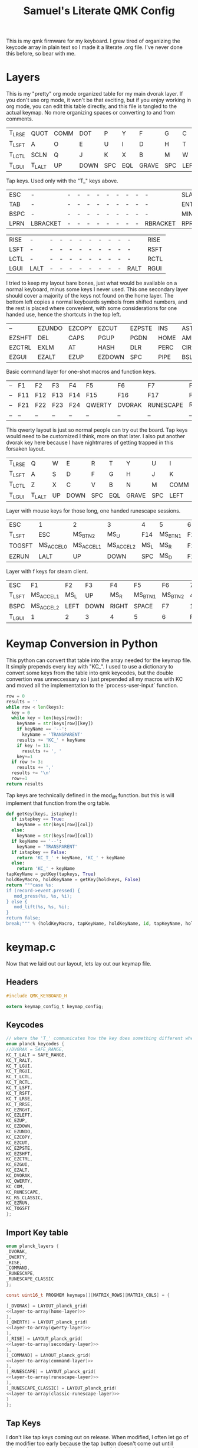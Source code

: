 #+Title: Samuel's Literate QMK Config
#+PROPERTY: header-args :tangle ~/qmk_firmware/keyboards/planck/keymaps/samuel/keymap.c

This is my qmk firmware for my keyboard. I grew tired of organizing the keycode
array in plain text so I made it a literate .org file. I've never done this
before, so bear with me.

* Layers

  #+BEGIN_COMMENT
  #+NAME: empty-layer
  | <6>    | <6>    | <6>    | <6>    | <6>    | <6>    | <6>    | <6>    | <6>    | <6>    | <6>    | <6>    |
  |--------+--------+--------+--------+--------+--------+--------+--------+--------+--------+--------+--------|
  | -      | -      | -      | -      | -      | -      | -      | -      | -      | -      | -      | -      |
  | -      | -      | -      | -      | -      | -      | -      | -      | -      | -      | -      | -      |
  | -      | -      | -      | -      | -      | -      | -      | -      | -      | -      | -      | -      |
  | -      | -      | -      | -      | -      | -      | -      | -      | -      | -      | -      | -      |
  |--------+--------+--------+--------+--------+--------+--------+--------+--------+--------+--------+--------|
  #+END_COMMENT

  This is my "pretty" org mode organized table for my main dvorak layer. If you
  don't use org mode, it won't be that exciting, but if you enjoy working in org
  mode, you can edit this table directly, and this file is tangled to the actual
  keymap. No more organizing spaces or converting to and from comments.

  #+NAME: home-layer
  |--------+--------+------+------+-----+-----+-------+-----+------+-------+--------+--------|
  | T_LRSE | QUOT   | COMM | DOT  | P   | Y   | F     | G   | C    | R     | L      | T_RRSE |
  | T_LSFT | A      | O    | E    | U   | I   | D     | H   | T    | N     | S      | T_RSFT |
  | T_LCTL | SCLN   | Q    | J    | K   | X   | B     | M   | W    | V     | Z      | T_RCTL |
  | T_LGUI | T_LALT | UP   | DOWN | SPC | EQL | GRAVE | SPC | LEFT | RIGHT | T_RALT | T_RGUI |
  |--------+--------+------+------+-----+-----+-------+-----+------+-------+--------+--------|

  Tap keys. Used only with the "T_" keys above.

  #+NAME: tap-layer
  |------+----------+---+---+---+---+---+---+---+---+----------+-------|
  | ESC  | -        | - | - | - | - | - | - | - | - | -        | SLASH |
  | TAB  | -        | - | - | - | - | - | - | - | - | -        | ENTER |
  | BSPC | -        | - | - | - | - | - | - | - | - | -        | MINS  |
  | LPRN | LBRACKET | - | - | - | - | - | - | - | - | RBRACKET | RPRN  |
  |------+----------+---+---+---+---+---+---+---+---+----------+-------|

  #+NAME: hold-layer
  |------+------+---+---+---+---+---+---+---+---+------+------|
  | RISE | -    | - | - | - | - | - | - | - | - | -    | RISE |
  | LSFT | -    | - | - | - | - | - | - | - | - | -    | RSFT |
  | LCTL | -    | - | - | - | - | - | - | - | - | -    | RCTL |
  | LGUI | LALT | - | - | - | - | - | - | - | - | RALT | RGUI |
  |------+------+---+---+---+---+---+---+---+---+------+------|

  I tried to keep my layout bare bones, just what would be available on a normal
  keyboard, minus some keys I never used. This one secondary layer should cover a
  majority of the keys not found on the home layer. The bottom left copies a normal
  keyboards symbols from shifted numbers, and the rest is placed where convenient,
  with some considerations for one handed use, hence the shortcuts in the top
  left.

  #+NAME: secondary-layer
  |--------+--------+--------+--------+--------+------+--------+-----+--------+--------+-------+--------|
  | --     | EZUNDO | EZCOPY | EZCUT  | EZPSTE | INS  | ASTR   |   7 |      8 |      9 | --    | --     |
  | EZSHFT | DEL    | CAPS   | PGUP   | PGDN   | HOME | AMPR   |   4 |      5 |      6 | 0     | EZSHFT |
  | EZCTRL | EXLM   | AT     | HASH   | DLR    | PERC | CIRC   |   1 |      2 |      3 | COM   | EZCTRL |
  | EZGUI  | EZALT  | EZUP   | EZDOWN | SPC    | PIPE | BSLASH | END | EZLEFT | EZRGHT | EZALT | EZGUI  |
  |--------+--------+--------+--------+--------+------+--------+-----+--------+--------+-------+--------|

  Basic command layer for one-shot macros and function keys.

  #+NAME: command-layer
  |----+-----+-----+-----+-----+--------+--------+-----------+------------+-----+-----+----|
  | -- | F1  | F2  | F3  | F4  | F5     | F6     | F7        | F8         | F9  | F10 | -- |
  | -- | F11 | F12 | F13 | F14 | F15    | F16    | F17       | F18        | F19 | F20 | -- |
  | -- | F21 | F22 | F23 | F24 | QWERTY | DVORAK | RUNESCAPE | RS_CLASSIC | --  | --  | -- |
  | -- | --  | --  | --  | --  | --     | --     | --        | --         | --  | --  | -- |
  |----+-----+-----+-----+-----+--------+--------+-----------+------------+-----+-----+----|

  This qwerty layout is just so normal people can try out the board. Tap keys
  would need to be customized I think, more on that later. I also put another
  dvorak key here because I have nightmares of getting trapped in this forsaken
  layout.

  #+NAME: qwerty-layer
  |--------+--------+----+------+-----+-----+-------+-----+------+-------+--------+--------|
  | T_LRSE | Q      | W  | E    | R   | T   | Y     | U   | I    | O     | P      | T_RRSE |
  | T_LSFT | A      | S  | D    | F   | G   | H     | J   | K    | L     | SCLN   | T_RSFT |
  | T_LCTL | Z      | X  | C    | V   | B   | N     | M   | COMM | DOT   | QUOT   | T_RCTL |
  | T_LGUI | T_LALT | UP | DOWN | SPC | EQL | GRAVE | SPC | LEFT | RIGHT | T_RALT | DVORAK |
  |--------+--------+----+------+-----+-----+-------+-----+------+-------+--------+--------|

Layer with mouse keys for those long, one handed runescape sessions.

  #+NAME: runescape-layer
  |--------+-----------+-----------+-----------+------+---------+-----+-------+------+-------+--------+--------|
  | ESC    | 1         | 2         | 3         | 4    | 5       | 6   |     7 |    8 |     9 | F18    | BSPC   |
  | T_LSFT | ESC       | MS_BTN2   | MS_U      | F14  | MS_BTN1 | F15 |     4 |    5 |     6 | 0      | ENTER  |
  | TOGSFT | MS_ACCEL0 | MS_ACCEL1 | MS_ACCEL2 | MS_L | MS_R    | F16 |     1 |    2 |     3 | F19    | RCTRL  |
  | EZRUN  | LALT      | UP        | DOWN      | SPC  | MS_D    | F17 | ENTER | LEFT | RIGHT | EZPSTE | DVORAK |
  |--------+-----------+-----------+-----------+------+---------+-----+-------+------+-------+--------+--------|

Layer with f keys for steam client.

  #+NAME: classic-runescape-layer
  |--------+-----------+------+------+-------+---------+---------+----+----+-----+--------+--------|
  | ESC    | F1        | F2   | F3   | F4    | F5      | F6      |  7 |  8 |   9 | F18    | BSPC   |
  | T_LSFT | MS_ACCEL1 | MS_L | UP   | MS_R  | MS_BTN1 | MS_BTN2 |  4 |  5 |   6 | 0      | ENTER  |
  | BSPC   | MS_ACCEL2 | LEFT | DOWN | RIGHT | SPACE   | F7      |  1 |  2 |   3 | EZCOPY | TOGSFT |
  | T_LGUI | 1         | 2    | 3    | 4     | 5       | 6       | F8 | F9 | F10 | EZPSTE | DVORAK |
  |--------+-----------+------+------+-------+---------+---------+----+----+-----+--------+--------|

* Keymap Conversion in Python

  This python can convert that table into the array needed for the keymap file. It
  simply prepends every key with "KC_". I used to use a dictionary to convert some
  keys from the table into qmk keycodes, but the double convertion was
  unneccessary so I just prepended all my macros with KC and moved all the
  implementation to the `process-user-input` function.

  #+NAME:layer-to-array
  #+BEGIN_SRC python :var keys=secondary-layer :tangle no
  row = 0
  results = ''
  while row < len(keys):
    key = 0
    while key < len(keys[row]):
      keyName = str(keys[row][key])
      if keyName == '--':
        keyName = 'TRANSPARENT'
      results += 'KC_' + keyName
      if key != 11:
        results += ', '
      key+=1
    if row != 3:
      results += ','
    results += '\n'
    row+=1
  return results
  #+END_SRC

  Tap keys are technically defined in the mod_lift function. but this is will
  implement that function from the org table.

  #+NAME:define-tap-key
  #+BEGIN_SRC python :var row=3 :var col=1 :var id=0 :var tapkeys=tap-layer :var holdkeys=hold-layer :tangle no
  def getKey(keys, istapkey):
    if istapkey == True:
      keyName = str(keys[row][col])
    else:
      keyName = str(keys[row][col])
    if keyName == '--':
      keyName = 'TRANSPARENT'
    if istapkey == False:
      return 'KC_T_' + keyName, 'KC_' + keyName
    else:
      return 'KC_' + keyName
  tapKeyName = getKey(tapkeys, True)
  holdKeyMacro, holdKeyName = getKey(holdkeys, False)
  return """case %s:
  if (record->event.pressed) {
     mod_press(%s, %s, %i);
  } else {
     mod_lift(%s, %s, %i);
  }
  return false;
  break;""" % (holdKeyMacro, tapKeyName, holdKeyName, id, tapKeyName, holdKeyName, id)

  #+END_SRC


* keymap.c

  Now that we laid out our layout, lets lay out our keymap file.

** Headers

   #+BEGIN_SRC C :noweb yes
#include QMK_KEYBOARD_H

extern keymap_config_t keymap_config;

   #+END_SRC

** Keycodes

   #+BEGIN_SRC C :noweb yes
// where the 'T_' communicates how the key does something different when tapped.
enum planck_keycodes {
//DVORAK = SAFE_RANGE,
KC_T_LALT = SAFE_RANGE,
KC_T_RALT,
KC_T_LGUI,
KC_T_RGUI,
KC_T_LCTL,
KC_T_RCTL,
KC_T_LSFT,
KC_T_RSFT,
KC_T_LRSE,
KC_T_RRSE,
KC_EZRGHT,
KC_EZLEFT,
KC_EZUP,
KC_EZDOWN,
KC_EZUNDO,
KC_EZCOPY,
KC_EZCUT,
KC_EZPSTE,
KC_EZSHFT,
KC_EZCTRL,
KC_EZGUI,
KC_EZALT,
KC_DVORAK,
KC_QWERTY,
KC_COM,
KC_RUNESCAPE,
KC_RS_CLASSIC,
KC_EZRUN,
KC_TOGSFT
};

   #+END_SRC

** Import Key table

   #+BEGIN_SRC C :noweb yes
enum planck_layers {
_DVORAK,
_QWERTY,
_RISE,
_COMMAND,
_RUNESCAPE,
_RUNESCAPE_CLASSIC
};

const uint16_t PROGMEM keymaps[][MATRIX_ROWS][MATRIX_COLS] = {

   #+END_SRC

   #+BEGIN_SRC C :noweb yes
[_DVORAK] = LAYOUT_planck_grid(
<<layer-to-array(home-layer)>>
),
[_QWERTY] = LAYOUT_planck_grid(
<<layer-to-array(qwerty-layer)>>
),
[_RISE] = LAYOUT_planck_grid(
<<layer-to-array(secondary-layer)>>
),
[_COMMAND] = LAYOUT_planck_grid(
<<layer-to-array(command-layer)>>
),
[_RUNESCAPE] = LAYOUT_planck_grid(
<<layer-to-array(runescape-layer)>>
),
[_RUNESCAPE_CLASSIC] = LAYOUT_planck_grid(
<<layer-to-array(classic-runescape-layer)>>
)
};

   #+END_SRC

** Tap Keys

   I don't like tap keys coming out on release. When modified, I often let go of
   the modifier too early because the tap button doesn't come out untill release. I
   guess you could save the state of the board on press and then apply it after the
   timer, but what I really want is the keys to come out on press when they can and
   when it is most useful. For me, that is when they are modified a single time. So
   I kind of "locked" the board into only doing single modifiers, making them faster.
   Disadvantages are double modified keys must be done with one shot keys (its
   actually not that bad, it feels like emacs!) and triple modified keys are
   impossible at the moment.

   #+BEGIN_SRC C :noweb yes

  char shift_toggled = 0;

  static uint16_t tap_timer = 0;
  char last_mod = 10;

  void mod_press(uint16_t tap_code, uint16_t hold_code, int id) {
      /* this first if body makes double modified keys impossible, but stops the */
      /* delay when modifying a tap key which would result in the tap key not */
      /* getting modified. */
      if (last_mod != id && last_mod != 10) {
          tap_code16(tap_code);
          last_mod = 10;
      } else {
          tap_timer = timer_read();
          last_mod = id;
          register_code(hold_code);
      }
  }

  void mod_lift(uint16_t tap_code, uint16_t hold_code, int id) {
      unregister_code(hold_code);
      if (last_mod == id && timer_elapsed(tap_timer) < TAPPING_TERM) {
          tap_code16(tap_code);
      }
      last_mod = 10;
  }

   #+END_SRC
** Process User Input

   #+BEGIN_SRC C :noweb yes
bool process_record_user(uint16_t keycode, keyrecord_t *record) {
    switch (keycode) {
   #+END_SRC

*** Layouts

    Set Dvorak layout

    #+BEGIN_SRC C :noweb yes
 case KC_DVORAK:
 if (record->event.pressed) {
     set_single_persistent_default_layer(_DVORAK);
 }
 return true;
 break;

    #+END_SRC

    Set Qwerty layout.

    #+BEGIN_SRC C :noweb yes
 case KC_QWERTY:
 if (record->event.pressed) {
     set_single_persistent_default_layer(_QWERTY);
 }
 return true;
 break;

    #+END_SRC

    Set Runescape layout.

    #+BEGIN_SRC C :noweb yes
 case KC_RUNESCAPE:
 if (record->event.pressed) {
     set_single_persistent_default_layer(_RUNESCAPE);
 }
 return true;
 break;
 case KC_RS_CLASSIC:
 if (record->event.pressed) {
     set_single_persistent_default_layer(_RUNESCAPE_CLASSIC);
 }
 return true;
 break;

    #+END_SRC

*** Custom Keys
**** Command Layer One Shot

    #+BEGIN_SRC C :noweb yes
 case KC_COM:
 if (record->event.pressed) {
     layer_on(_COMMAND);
     set_oneshot_layer(_COMMAND, ONESHOT_START);
     last_mod = 10;
 } else {
     clear_oneshot_layer_state (ONESHOT_PRESSED);
 }
 return false;
 break;
    #+END_SRC

**** Tap Keys

    #+BEGIN_SRC C :noweb yes
    <<define-tap-key(3, 1, 0)>>
    <<define-tap-key(3, 10, 1)>>
    <<define-tap-key(3, 0, 2)>>
    <<define-tap-key(3, 11, 3)>>
    <<define-tap-key(2, 0, 4)>>
    <<define-tap-key(2, 11, 5)>>
    <<define-tap-key(1, 0, 6)>>
    <<define-tap-key(1, 11, 7)>>
    #+END_SRC

**** Rise Keys

    #+BEGIN_SRC C :noweb yes
 case KC_T_LRSE:
 if (record->event.pressed) {
     tap_timer = timer_read();
     last_mod = 8;
     layer_on(_RISE);
 } else {
     layer_off(_RISE);
     if (last_mod == 8 && timer_elapsed(tap_timer) < TAPPING_TERM) {
         tap_code16(KC_ESC);
         last_mod = 10;
     }
 }
 return false;
 break;
 case KC_T_RRSE:
 if (record->event.pressed) {
     tap_timer = timer_read();
     last_mod = 9;
     layer_on(_RISE);
 } else {
     layer_off(_RISE);
     if (last_mod == 9 && timer_elapsed(tap_timer) < TAPPING_TERM) {
         tap_code16(KC_SLASH);
         last_mod = 10;
     }
 }
 return false;
 break;

    #+END_SRC

**** One Shot Keys

     Since I made modified tap keys occur on press instead of release, I need one
     shot keys to press any key with more than one modifier.

     #+BEGIN_SRC C :noweb yes
 case KC_EZSHFT:
 if (record->event.pressed) {
     set_oneshot_mods(MOD_LSFT);
     last_mod = 10;
 }
 return false;
 break;
 case KC_EZCTRL:
 if (record->event.pressed) {
     set_oneshot_mods(MOD_LCTL);
     last_mod = 10;
 }
 return false;
 break;
 case KC_EZALT:
 if (record->event.pressed) {
     set_oneshot_mods(MOD_LALT);
     last_mod = 10;
 }
 return false;
 break;
 case KC_EZGUI:
 if (record->event.pressed) {
     set_oneshot_mods(MOD_LGUI);
     last_mod = 10;
 }
 return false;
 break;

     #+END_SRC

**** C-S Arrows

     I use ctrl+shift+arrows keys a lot, so when the layer key is pressed they became
     lazy versions of themselves with control and shift already pressed.

     I also added undo, copy, paste, and cut to be easily available with only the
     left hand like on a qwerty or colemek keyboard.

     #+BEGIN_SRC C :noweb yes
 case KC_EZRGHT:
 if (record->event.pressed) {
     register_code(KC_LCTL);
     tap_code16(S(KC_RGHT));
     unregister_code(KC_LCTL);
     last_mod = 10;
 }
 return false;
 break;
 case KC_EZLEFT:
 if (record->event.pressed) {
     register_code(KC_LCTL);
     tap_code16(S(KC_LEFT));
     unregister_code(KC_LCTL);
     last_mod = 10;
 }
 return false;
 break;
 case KC_EZDOWN:
 if (record->event.pressed) {
     register_code(KC_LCTL);
     tap_code16(S(KC_DOWN));
     unregister_code(KC_LCTL);
     last_mod = 10;
 }
 return false;
 break;
 case KC_EZUP:
 if (record->event.pressed) {
     register_code(KC_LCTL);
     tap_code16(S(KC_UP));
     unregister_code(KC_LCTL);
     last_mod = 10;
 }
 return false;
 break;
     #+END_SRC

**** Undo, Copy, Cut, Paste

     #+BEGIN_SRC C :noweb yes
 case KC_EZUNDO:
 if (record->event.pressed) {
     tap_code16(C(KC_Z));
     last_mod = 10;
 }
 return false;
 break;
 case KC_EZCOPY:
 if (record->event.pressed) {
     tap_code16(C(KC_C));
     last_mod = 10;
 }
 return false;
 break;
 case KC_EZCUT:
 if (record->event.pressed) {
     tap_code16(C(KC_X));
     last_mod = 10;
 }
 return false;
 break;
 case KC_EZPSTE:
 if (record->event.pressed) {
     tap_code16(C(KC_V));
     last_mod = 10;
 }
 return false;
 break;
 case KC_EZRUN:
 if (record->event.pressed) {
     tap_code16(LGUI(KC_R));
     last_mod = 10;
 }
 return false;
 break;
 case KC_TOGSFT:
 if (record->event.pressed) {
     if (shift_toggled == 0) {
         register_code(KC_LSFT);
         shift_toggled = 1;
     } else {
         unregister_code(KC_LSFT);
         shift_toggled = 0;
     }
     last_mod = 10;
 }
 break;
     #+END_SRC

*** Standard inputs interupt tap

    Finally, if just a standard key is tapped, set the interupted flag.
    Keep this last.

    #+BEGIN_SRC C :noweb yes
 }
 last_mod = 10;
 return true;
 }
    #+END_SRC
